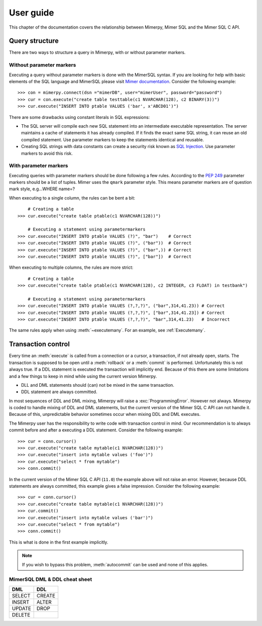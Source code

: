 
User guide
***************

.. _mimer-syntax:

This chapter of the documentation covers the relationship between
Mimerpy, Mimer SQL and the Mimer SQL C API.

Query structure
------------------------
There are two ways to structure a query in Mimerpy, with or without
parameter markers.

Without parameter markers
^^^^^^^^^^^^^^^^^^^^^^^^^^^^^^

Executing a query without parameter markers is done with the MimerSQL
syntax.  If you are looking for help with basic elements of the SQL
language and MimerSQL please visit `Mimer documentation`_.  Consider
the following example::

  >>> con = mimerpy.connect(dsn ="mimerDB", user="mimerUser", password="password")
  >>> cur = con.execute("create table testtable(c1 NVARCHAR(128), c2 BINARY(3))")
  >>> cur.execute("INSERT INTO ptable VALUES ('bar', x'ABCD01')")

There are some drawbacks using constant literals in SQL expressions:

* The SQL server will compile each new SQL statement into an
  intermediate executable representation. The server maintains a cache
  of statements it has already compiled. If it finds the exact same
  SQL string, it can reuse an old compiled statement. Use parameter
  markers to keep the statements identical and reusable.
* Creating SQL strings with data constants can create a security risk known
  as `SQL Injection`_. Use parameter markers to avoid this risk.

.. _SQL Injection: https://en.wikipedia.org/wiki/SQL_injection

With parameter markers
^^^^^^^^^^^^^^^^^^^^^^^^

Executing queries with parameter markers should be done following a few rules.
According to the `PEP 249`_ parameter markers should be a list of tuples.
Mimer uses the ``qmark`` parameter style. This means parameter markers are of
question mark style, e.g...WHERE name=?

When executing to a single column, the rules can be bent a bit::

      # Creating a table
  >>> cur.execute("create table ptable(c1 NVARCHAR(128))")

      # Executing a statement using parametermarkers
  >>> cur.execute("INSERT INTO ptable VALUES (?)", "bar")    # Correct
  >>> cur.execute("INSERT INTO ptable VALUES (?)", ("bar"))  # Correct
  >>> cur.execute("INSERT INTO ptable VALUES (?)", ("bar",)) # Correct
  >>> cur.execute("INSERT INTO ptable VALUES (?)", ["bar"])  # Correct

When executing to multiple columns, the rules are more strict::

      # Creating a table
  >>> cur.execute("create table ptable(c1 NVARCHAR(128), c2 INTEGER, c3 FLOAT) in testbank")

      # Executing a statement using parametermarkers
  >>> cur.execute("INSERT INTO ptable VALUES (?,?,?)", ("bar",314,41.23)) # Correct
  >>> cur.execute("INSERT INTO ptable VALUES (?,?,?)", ["bar",314,41.23]) # Correct
  >>> cur.execute("INSERT INTO ptable VALUES (?,?,?)", "bar",314,41.23)   # Incorrect

The same rules apply when using :meth:`~executemany`. For an example,
see :ref:`Executemany`.


.. Common mistakes
.. ------------------------


.. If you are looking for a more formal guide please visit the `Mimer documentation`_

.. _PEP 249: https://www.python.org/dev/peps/pep-0249/
.. _mimer documentation: http://developer.mimer.com/documentation/


Transaction control
------------------------

Every time an :meth:`execute` is called from a connection or a cursor,
a transaction, if not already open, starts.  The transaction is
supposed to be open until a :meth:`rollback` or a :meth:`commit` is
performed. Unfortunately this is not always true.  If a DDL statement
is executed the transaction will implicitly end.  Because of this
there are some limitations and a few things to keep in mind while
using the current version Mimerpy.

* DLL and DML statements should (can) not be mixed in the same transaction.
* DDL statement are always committed.

In most sequences of DDL and DML mixing, Mimerpy will raise a
:exc:`ProgrammingError`. However not always.  Mimerpy is coded to
handle mixing of DDL and DML statements, but the current version of
the Mimer SQL C API can not handle it.  Because of this, unpredictable
behavior sometimes occur when mixing DDL and DML executes.

The Mimerpy user has the responsibility to write code with transaction
control in mind.  Our recommendation is to always commit before and
after a executing a DDL statement.  Consider the following example::

  >>> cur = conn.cursor()
  >>> cur.execute("create table mytable(c1 NVARCHAR(128))")
  >>> cur.execute("insert into mytable values ('foo')")
  >>> cur.execute("select * from mytable")
  >>> conn.commit()

In the current version of the Mimer SQL C API (``11.0``) the example
above will not raise an error. However, because DDL statements are
always committed, this example gives a false impression. Consider the
following example::

  >>> cur = conn.cursor()
  >>> cur.execute("create table mytable(c1 NVARCHAR(128))")
  >>> cur.commit()
  >>> cur.execute("insert into mytable values ('bar')")
  >>> cur.execute("select * from mytable")
  >>> conn.commit()

This is what is done in the first example implicitly.

.. note:: If you wish to bypass this problem, :meth:`autocommit` can
          be used and none of this applies.

MimerSQL DML & DDL cheat sheet
^^^^^^^^^^^^^^^^^^^^^^^^^^^^^^^^
+----------+----------+
| DML      | DDL      |
|          |          |
+==========+==========+
| SELECT   | CREATE   |
+----------+----------+
| INSERT   | ALTER    |
+----------+----------+
| UPDATE   | DROP     |
+----------+----------+
| DELETE   |          |
+----------+----------+
